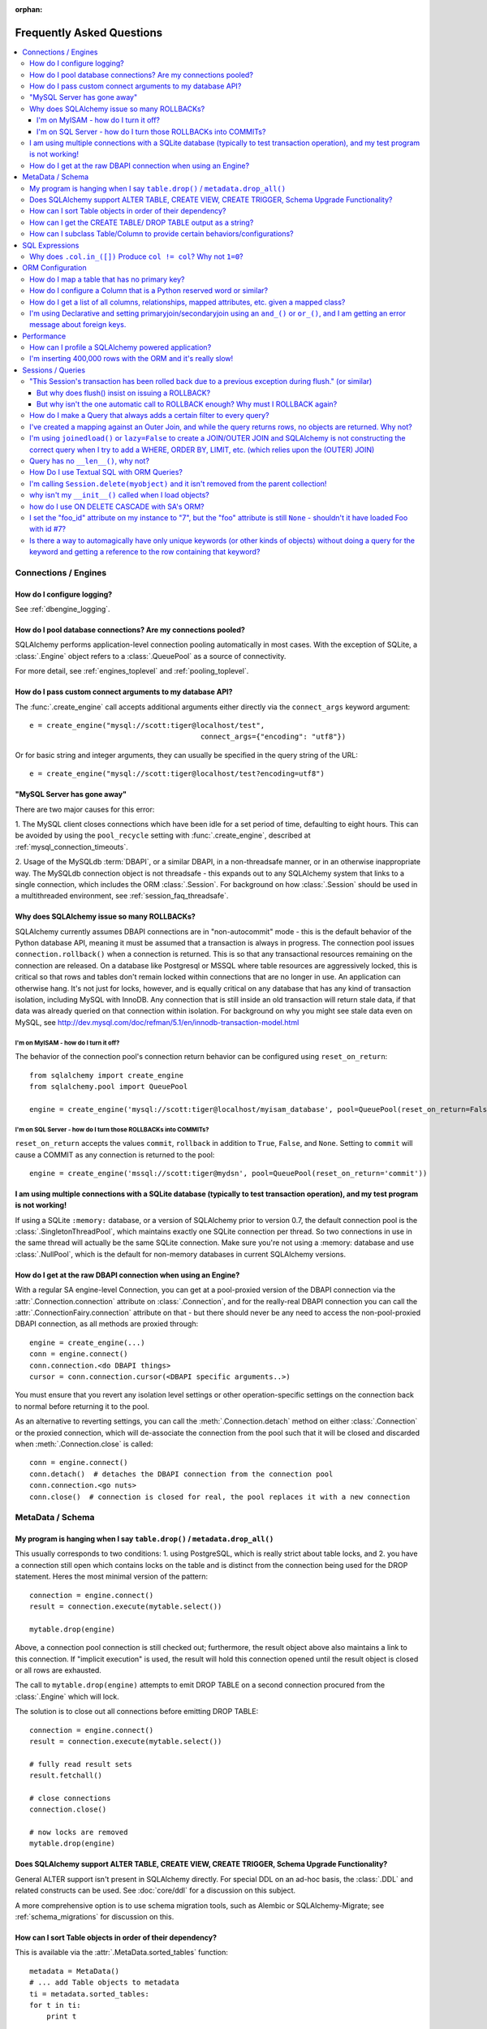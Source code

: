 :orphan:

.. _faq_toplevel:

============================
Frequently Asked Questions
============================

.. contents::
	:local:
	:class: faq
	:backlinks: none


Connections / Engines
=====================

How do I configure logging?
---------------------------

See :ref:`dbengine_logging`.

How do I pool database connections?   Are my connections pooled?
----------------------------------------------------------------

SQLAlchemy performs application-level connection pooling automatically
in most cases.  With the exception of SQLite, a :class:`.Engine` object
refers to a :class:`.QueuePool` as a source of connectivity.

For more detail, see :ref:`engines_toplevel` and :ref:`pooling_toplevel`.

How do I pass custom connect arguments to my database API?
-----------------------------------------------------------

The :func:`.create_engine` call accepts additional arguments either
directly via the ``connect_args`` keyword argument::

	e = create_engine("mysql://scott:tiger@localhost/test",
						connect_args={"encoding": "utf8"})

Or for basic string and integer arguments, they can usually be specified
in the query string of the URL::

	e = create_engine("mysql://scott:tiger@localhost/test?encoding=utf8")

.. seealso::

	:ref:`custom_dbapi_args`

"MySQL Server has gone away"
----------------------------

There are two major causes for this error:

1. The MySQL client closes connections which have been idle for a set period
of time, defaulting to eight hours.   This can be avoided by using the ``pool_recycle``
setting with :func:`.create_engine`, described at :ref:`mysql_connection_timeouts`.

2. Usage of the MySQLdb :term:`DBAPI`, or a similar DBAPI, in a non-threadsafe manner, or in an otherwise
inappropriate way.   The MySQLdb connection object is not threadsafe - this expands
out to any SQLAlchemy system that links to a single connection, which includes the ORM
:class:`.Session`.  For background
on how :class:`.Session` should be used in a multithreaded environment,
see :ref:`session_faq_threadsafe`.

Why does SQLAlchemy issue so many ROLLBACKs?
---------------------------------------------

SQLAlchemy currently assumes DBAPI connections are in "non-autocommit" mode -
this is the default behavior of the Python database API, meaning it
must be assumed that a transaction is always in progress. The
connection pool issues ``connection.rollback()`` when a connection is returned.
This is so that any transactional resources remaining on the connection are
released. On a database like Postgresql or MSSQL where table resources are
aggressively locked, this is critical so that rows and tables don't remain
locked within connections that are no longer in use. An application can
otherwise hang. It's not just for locks, however, and is equally critical on
any database that has any kind of transaction isolation, including MySQL with
InnoDB. Any connection that is still inside an old transaction will return
stale data, if that data was already queried on that connection within
isolation. For background on why you might see stale data even on MySQL, see
http://dev.mysql.com/doc/refman/5.1/en/innodb-transaction-model.html

I'm on MyISAM - how do I turn it off?
^^^^^^^^^^^^^^^^^^^^^^^^^^^^^^^^^^^^^^

The behavior of the connection pool's connection return behavior can be
configured using ``reset_on_return``::

	from sqlalchemy import create_engine
	from sqlalchemy.pool import QueuePool

	engine = create_engine('mysql://scott:tiger@localhost/myisam_database', pool=QueuePool(reset_on_return=False))

I'm on SQL Server - how do I turn those ROLLBACKs into COMMITs?
^^^^^^^^^^^^^^^^^^^^^^^^^^^^^^^^^^^^^^^^^^^^^^^^^^^^^^^^^^^^^^^^

``reset_on_return`` accepts the values ``commit``, ``rollback`` in addition
to ``True``, ``False``, and ``None``.   Setting to ``commit`` will cause
a COMMIT as any connection is returned to the pool::

	engine = create_engine('mssql://scott:tiger@mydsn', pool=QueuePool(reset_on_return='commit'))


I am using multiple connections with a SQLite database (typically to test transaction operation), and my test program is not working!
----------------------------------------------------------------------------------------------------------------------------------------------------------

If using a SQLite ``:memory:`` database, or a version of SQLAlchemy prior
to version 0.7, the default connection pool is the :class:`.SingletonThreadPool`,
which maintains exactly one SQLite connection per thread.  So two
connections in use in the same thread will actually be the same SQLite
connection.   Make sure you're not using a :memory: database and
use :class:`.NullPool`, which is the default for non-memory databases in
current SQLAlchemy versions.

.. seealso::

	:ref:`pysqlite_threading_pooling` - info on PySQLite's behavior.

How do I get at the raw DBAPI connection when using an Engine?
--------------------------------------------------------------

With a regular SA engine-level Connection, you can get at a pool-proxied
version of the DBAPI connection via the :attr:`.Connection.connection` attribute on
:class:`.Connection`, and for the really-real DBAPI connection you can call the
:attr:`.ConnectionFairy.connection` attribute on that - but there should never be any need to access
the non-pool-proxied DBAPI connection, as all methods are proxied through::

	engine = create_engine(...)
	conn = engine.connect()
	conn.connection.<do DBAPI things>
	cursor = conn.connection.cursor(<DBAPI specific arguments..>)

You must ensure that you revert any isolation level settings or other
operation-specific settings on the connection back to normal before returning
it to the pool.

As an alternative to reverting settings, you can call the :meth:`.Connection.detach` method on
either :class:`.Connection` or the proxied connection, which will de-associate
the connection from the pool such that it will be closed and discarded
when :meth:`.Connection.close` is called::

	conn = engine.connect()
	conn.detach()  # detaches the DBAPI connection from the connection pool
	conn.connection.<go nuts>
	conn.close()  # connection is closed for real, the pool replaces it with a new connection

MetaData / Schema
==================

My program is hanging when I say ``table.drop()`` / ``metadata.drop_all()``
----------------------------------------------------------------------------

This usually corresponds to two conditions: 1. using PostgreSQL, which is really
strict about table locks, and 2. you have a connection still open which
contains locks on the table and is distinct from the connection being used for
the DROP statement.  Heres the most minimal version of the pattern::

	connection = engine.connect()
	result = connection.execute(mytable.select())

	mytable.drop(engine)

Above, a connection pool connection is still checked out; furthermore, the
result object above also maintains a link to this connection.  If
"implicit execution" is used, the result will hold this connection opened until
the result object is closed or all rows are exhausted.

The call to ``mytable.drop(engine)`` attempts to emit DROP TABLE on a second
connection procured from the :class:`.Engine` which will lock.

The solution is to close out all connections before emitting DROP TABLE::

	connection = engine.connect()
	result = connection.execute(mytable.select())

	# fully read result sets
	result.fetchall()

	# close connections
	connection.close()

	# now locks are removed
	mytable.drop(engine)

Does SQLAlchemy support ALTER TABLE, CREATE VIEW, CREATE TRIGGER, Schema Upgrade Functionality?
-----------------------------------------------------------------------------------------------

General ALTER support isn't present in SQLAlchemy directly.  For special DDL
on an ad-hoc basis, the :class:`.DDL` and related constructs can be used.
See :doc:`core/ddl` for a discussion on this subject.

A more comprehensive option is to use schema migration tools, such as Alembic
or SQLAlchemy-Migrate; see :ref:`schema_migrations` for discussion on this.

How can I sort Table objects in order of their dependency?
-----------------------------------------------------------

This is available via the :attr:`.MetaData.sorted_tables` function::

	metadata = MetaData()
	# ... add Table objects to metadata
	ti = metadata.sorted_tables:
	for t in ti:
	    print t

How can I get the CREATE TABLE/ DROP TABLE output as a string?
---------------------------------------------------------------

Modern SQLAlchemy has clause constructs which represent DDL operations. These
can be rendered to strings like any other SQL expression::

	from sqlalchemy.schema import CreateTable

	print CreateTable(mytable)

To get the string specific to a certain engine::

	print CreateTable(mytable).compile(engine)

There's also a special form of :class:`.Engine` that can let you dump an entire
metadata creation sequence, using this recipe::

	def dump(sql, *multiparams, **params):
	    print sql.compile(dialect=engine.dialect)
	engine = create_engine('postgresql://', strategy='mock', executor=dump)
	metadata.create_all(engine, checkfirst=False)

The `Alembic <https://bitbucket.org/zzzeek/alembic>`_ tool also supports
an "offline" SQL generation mode that renders database migrations as SQL scripts.

How can I subclass Table/Column to provide certain behaviors/configurations?
------------------------------------------------------------------------------

:class:`.Table` and :class:`.Column` are not good targets for direct subclassing.
However, there are simple ways to get on-construction behaviors using creation
functions, and behaviors related to the linkages between schema objects such as
constraint conventions or naming conventions using attachment events.
An example of many of these
techniques can be seen at `Naming Conventions <http://www.sqlalchemy.org/trac/wiki/UsageRecipes/NamingConventions>`_.


SQL Expressions
=================

Why does ``.col.in_([])`` Produce ``col != col``? Why not ``1=0``?
-------------------------------------------------------------------

A little introduction to the issue. The IN operator in SQL, given a list of
elements to compare against a column, generally does not accept an empty list,
that is while it is valid to say::

	column IN (1, 2, 3)

it's not valid to say::

	column IN ()

SQLAlchemy's :meth:`.Operators.in_` operator, when given an empty list, produces this
expression::

	column != column

As of version 0.6, it also produces a warning stating that a less efficient
comparison operation will be rendered. This expression is the only one that is
both database agnostic and produces correct results.

For example, the naive approach of "just evaluate to false, by comparing 1=0
or 1!=1", does not handle nulls properly. An expression like::

	NOT column != column

will not return a row when "column" is null, but an expression which does not
take the column into account::

	NOT 1=0

will.

Closer to the mark is the following CASE expression::

	CASE WHEN column IS NOT NULL THEN 1=0 ELSE NULL END

We don't use this expression due to its verbosity, and its also not
typically accepted by Oracle within a WHERE clause - depending
on how you phrase it, you'll either get "ORA-00905: missing keyword" or
"ORA-00920: invalid relational operator". It's also still less efficient than
just rendering SQL without the clause altogether (or not issuing the SQL at
all, if the statement is just a simple search).

The best approach therefore is to avoid the usage of IN given an argument list
of zero length.  Instead, don't emit the Query in the first place, if no rows
should be returned.  The warning is best promoted to a full error condition
using the Python warnings filter (see http://docs.python.org/library/warnings.html).

ORM Configuration
==================

.. _faq_mapper_primary_key:

How do I map a table that has no primary key?
---------------------------------------------

The SQLAlchemy ORM, in order to map to a particular table, needs there to be
at least one column denoted as a primary key column; multiple-column,
i.e. composite, primary keys are of course entirely feasible as well.  These
columns do **not** need to be actually known to the database as primary key
columns, though it's a good idea that they are.  It's only necessary that the columns
*behave* as a primary key does, e.g. as a unique and not nullable identifier
for a row.

Most ORMs require that objects have some kind of primary key defined
because the object in memory must correspond to a uniquely identifiable
row in the database table; at the very least, this allows the
object can be targeted for UPDATE and DELETE statements which will affect only
that object's row and no other.   However, the importance of the primary key
goes far beyond that.  In SQLAlchemy, all ORM-mapped objects are at all times
linked uniquely within a :class:`.Session`
to their specific database row using a pattern called the :term:`identity map`,
a pattern that's central to the unit of work system employed by SQLAlchemy,
and is also key to the most common (and not-so-common) patterns of ORM usage.


.. note::

	It's important to note that we're only talking about the SQLAlchemy ORM; an
	application which builds on Core and deals only with :class:`.Table` objects,
	:func:`.select` constructs and the like, **does not** need any primary key
	to be present on or associated with a table in any way (though again, in SQL, all tables
	should really have some kind of primary key, lest you need to actually
	update or delete specific rows).

In almost all cases, a table does have a so-called :term:`candidate key`, which is a column or series
of columns that uniquely identify a row.  If a table truly doesn't have this, and has actual
fully duplicate rows, the table is not corresponding to `first normal form <http://en.wikipedia.org/wiki/First_normal_form>`_ and cannot be mapped.   Otherwise, whatever columns comprise the best candidate key can be
applied directly to the mapper::

	class SomeClass(Base):
		__table__ = some_table_with_no_pk
		__mapper_args__ = {
			'primary_key':[some_table_with_no_pk.c.uid, some_table_with_no_pk.c.bar]
		}

Better yet is when using fully declared table metadata, use the ``primary_key=True``
flag on those columns::

	class SomeClass(Base):
		__tablename__ = "some_table_with_no_pk"

		uid = Column(Integer, primary_key=True)
		bar = Column(String, primary_key=True)

All tables in a relational database should have primary keys.   Even a many-to-many
association table - the primary key would be the composite of the two association
columns::

	CREATE TABLE my_association (
	  user_id INTEGER REFERENCES user(id),
	  account_id INTEGER REFERENCES account(id),
	  PRIMARY KEY (user_id, account_id)
	)


How do I configure a Column that is a Python reserved word or similar?
----------------------------------------------------------------------------

Column-based attributes can be given any name desired in the mapping. See
:ref:`mapper_column_distinct_names`.

How do I get a list of all columns, relationships, mapped attributes, etc. given a mapped class?
-------------------------------------------------------------------------------------------------

This information is all available from the :class:`.Mapper` object.

To get at the :class:`.Mapper` for a particular mapped class, call the
:func:`.inspect` function on it::

	from sqlalchemy import inspect

	mapper = inspect(MyClass)

From there, all information about the class can be acquired using such methods as:

* :attr:`.Mapper.attrs` - a namespace of all mapped attributes.  The attributes
  themselves are instances of :class:`.MapperProperty`, which contain additional
  attributes that can lead to the mapped SQL expression or column, if applicable.

* :attr:`.Mapper.column_attrs` - the mapped attribute namespace
  limited to column and SQL expression attributes.   You might want to use
  :attr:`.Mapper.columns` to get at the :class:`.Column` objects directly.

* :attr:`.Mapper.relationships` - namespace of all :class:`.RelationshipProperty` attributes.

* :attr:`.Mapper.all_orm_descriptors` - namespace of all mapped attributes, plus user-defined
  attributes defined using systems such as :class:`.hybrid_property`, :class:`.AssociationProxy` and others.

* :attr:`.Mapper.columns` - A namespace of :class:`.Column` objects and other named
  SQL expressions associated with the mapping.

* :attr:`.Mapper.mapped_table` - The :class:`.Table` or other selectable to which
  this mapper is mapped.

* :attr:`.Mapper.local_table` - The :class:`.Table` that is "local" to this mapper;
  this differs from :attr:`.Mapper.mapped_table` in the case of a mapper mapped
  using inheritance to a composed selectable.

I'm using Declarative and setting primaryjoin/secondaryjoin using an ``and_()`` or ``or_()``, and I am getting an error message about foreign keys.
------------------------------------------------------------------------------------------------------------------------------------------------------------------

Are you doing this?::

	class MyClass(Base):
	    # ....

	    foo = relationship("Dest", primaryjoin=and_("MyClass.id==Dest.foo_id", "MyClass.foo==Dest.bar"))

That's an ``and_()`` of two string expressions, which SQLAlchemy cannot apply any mapping towards.  Declarative allows :func:`.relationship` arguments to be specified as strings, which are converted into expression objects using ``eval()``.   But this doesn't occur inside of an ``and_()`` expression - it's a special operation declarative applies only to the *entirety* of what's passed to primaryjoin or other arguments as a string::

	class MyClass(Base):
	    # ....

	    foo = relationship("Dest", primaryjoin="and_(MyClass.id==Dest.foo_id, MyClass.foo==Dest.bar)")

Or if the objects you need are already available, skip the strings::

	class MyClass(Base):
	    # ....

	    foo = relationship(Dest, primaryjoin=and_(MyClass.id==Dest.foo_id, MyClass.foo==Dest.bar))

The same idea applies to all the other arguments, such as ``foreign_keys``::

	# wrong !
	foo = relationship(Dest, foreign_keys=["Dest.foo_id", "Dest.bar_id"])

	# correct !
	foo = relationship(Dest, foreign_keys="[Dest.foo_id, Dest.bar_id]")

	# also correct !
	foo = relationship(Dest, foreign_keys=[Dest.foo_id, Dest.bar_id])

	# if you're using columns from the class that you're inside of, just use the column objects !
	class MyClass(Base):
	    foo_id = Column(...)
	    bar_id = Column(...)
	    # ...

	    foo = relationship(Dest, foreign_keys=[foo_id, bar_id])

Performance
===========

How can I profile a SQLAlchemy powered application?
---------------------------------------------------


Sometimes just plain SQL logging (enabled via python's logging module
or via the ``echo=True`` argument on :func:`.create_engine`) can give an
idea how long things are taking.  For example, if you log something
right after a SQL operation, you'd see something like this in your
log::

    17:37:48,325 INFO  [sqlalchemy.engine.base.Engine.0x...048c] SELECT ...
    17:37:48,326 INFO  [sqlalchemy.engine.base.Engine.0x...048c] {<params>}
    17:37:48,660 DEBUG [myapp.somemessage]

if you logged ``myapp.somemessage`` right after the operation, you know
it took 334ms to complete the SQL part of things.

Logging SQL will also illustrate if dozens/hundreds of queries are
being issued which could be better organized into much fewer queries.
When using the SQLAlchemy ORM, the "eager loading"
feature is provided to partially (:func:`.contains_eager()`) or fully
(:func:`.joinedload()`, :func:`.subqueryload()`)
automate this activity, but without
the ORM "eager loading" typically means to use joins so that results across multiple
tables can be loaded in one result set instead of multiplying numbers
of queries as more depth is added (i.e. ``r + r*r2 + r*r2*r3`` ...)

If logging reveals that individual queries are taking too long, you'd
need a breakdown of how much time was spent within the database
processing the query, sending results over the network, being handled
by the :term:`DBAPI`, and finally being received by SQLAlchemy's result set
and/or ORM layer.   Each of these stages can present their own
individual bottlenecks, depending on specifics.

For that you need to use profiling, such as cProfile or hotshot.  Here is a
decorator similar to that used by SQLAlchemy's test suite for performance
metrics::

	import cProfile as profiler
	import gc, pstats, time

	def profile(fn):
	    def wrapper(*args, **kw):
	        elapsed, stat_loader, result = _profile("foo.txt", fn, *args, **kw)
	        stats = stat_loader()
	        stats.sort_stats('cumulative')
	        stats.print_stats()
	        # uncomment this to see who's calling what
	        # stats.print_callers()
	        return result
	    return wrapper

	def _profile(filename, fn, *args, **kw):
	    load_stats = lambda: pstats.Stats(filename)
	    gc.collect()

	    began = time.time()
	    profiler.runctx('result = fn(*args, **kw)', globals(), locals(),
	                    filename=filename)
	    ended = time.time()

	    return ended - began, load_stats, locals()['result']

To profile a section of code, place it in a function with the decorator::

    @profile
    def go():
        return Session.query(FooClass).filter(FooClass.somevalue==8).all()
    myfoos = go()

The output of profiling can be used to give an idea where time is
being spent.  If for example you see all the time being spent within
``cursor.execute()``, that's the low level DBAPI call to the database,
and it means your query should be optimized, either by adding indexes
or restructuring the query and/or underlying schema.  For that task,
analysis of the query plan is warranted, using a system such as EXPLAIN,
SHOW PLAN, etc. as is provided by the database backend.

If you see many thousands of calls related to fetching rows, it may
mean your query is returning more rows than expected - a cartesian
product as a result of an incomplete join can cause this issue.   Yet
another issue is time spent within type handling - a SQLAlchemy type
such as :class:`.Unicode` will perform string encoding/decoding on bind
parameters and result columns, which may not be  needed in all cases,
and in some cases some backends might be doing work like this erroneously.
Make sure to check the :doc:`Dialect documentation <dialects/index>` for notes
on known performance issues, especially for databases like Oracle.

The output of a profile can be a little daunting but after some
practice they are very easy to read.   There was once someone on the
mailing list claiming slowness, and after having him post the results
of profile, I was able to demonstrate that the speed problems were due
to network latency - the time spent within cursor.execute() as well as
all Python methods was very fast, whereas the majority of time was
spent on socket.receive().

If you're feeling ambitious, there's also a more involved example of
SQLAlchemy profiling within the SQLAlchemy unit tests in the
``tests/aaa_profiling`` section.  Tests in this area
use decorators that assert a
maximum number of method calls being used for particular operations,
so that if something inefficient gets checked in, the tests will
reveal it (it is important to note that in cPython, function calls have
the highest overhead of any operation, and the count of calls is more
often than not nearly proportional to time spent).   Of note are the
the "zoomark" tests which use a fancy "SQL capturing" scheme which
cuts out the overhead of the DBAPI from the equation - although that
technique isn't really necessary for garden-variety profiling.

I'm inserting 400,000 rows with the ORM and it's really slow!
--------------------------------------------------------------

The SQLAlchemy ORM uses the :term:`unit of work` pattern when synchronizing
changes to the database. This pattern goes far beyond simple "inserts"
of data. It includes that attributes which are assigned on objects are
received using an attribute instrumentation system which tracks
changes on objects as they are made, includes that all rows inserted
are tracked in an identity map which has the effect that for each row
SQLAlchemy must retrieve its "last inserted id" if not already given,
and also involves that rows to be inserted are scanned and sorted for
dependencies as needed. Objects are also subject to a fair degree of
bookkeeping in order to keep all of this running, which for a very
large number of rows at once can create an inordinate amount of time
spent with large data structures, hence it's best to chunk these.

Basically, unit of work is a large degree of automation in order to
automate the task of persisting a complex object graph into a
relational database with no explicit persistence code, and this
automation has a price.

ORMs are basically not intended for high-performance bulk inserts -
this is the whole reason SQLAlchemy offers the Core in addition to the
ORM as a first-class component.

For the use case of fast bulk inserts, the
SQL generation and execution system that the ORM builds on top of
is part of the Core.  Using this system directly, we can produce an INSERT that
is competitive with using the raw database API directly.

The example below illustrates time-based tests for four different
methods of inserting rows, going from the most automated to the least.
With cPython 2.7, runtimes observed::

	classics-MacBook-Pro:sqlalchemy classic$ python test.py
	SQLAlchemy ORM: Total time for 100000 records 14.3528850079 secs
	SQLAlchemy ORM pk given: Total time for 100000 records 10.0164160728 secs
	SQLAlchemy Core: Total time for 100000 records 0.775382995605 secs
	sqlite3: Total time for 100000 records 0.676795005798 sec

We can reduce the time by a factor of three using recent versions of `Pypy <http://pypy.org/>`_::

	classics-MacBook-Pro:sqlalchemy classic$ /usr/local/src/pypy-2.1-beta2-osx64/bin/pypy test.py
	SQLAlchemy ORM: Total time for 100000 records 5.88369488716 secs
	SQLAlchemy ORM pk given: Total time for 100000 records 3.52294301987 secs
	SQLAlchemy Core: Total time for 100000 records 0.613556146622 secs
	sqlite3: Total time for 100000 records 0.442467927933 sec

Script::

	import time
	import sqlite3

	from sqlalchemy.ext.declarative import declarative_base
	from sqlalchemy import Column, Integer, String,  create_engine
	from sqlalchemy.orm import scoped_session, sessionmaker

	Base = declarative_base()
	DBSession = scoped_session(sessionmaker())
	engine = None

	class Customer(Base):
	    __tablename__ = "customer"
	    id = Column(Integer, primary_key=True)
	    name = Column(String(255))

	def init_sqlalchemy(dbname='sqlite:///sqlalchemy.db'):
	    global engine
	    engine = create_engine(dbname, echo=False)
	    DBSession.remove()
	    DBSession.configure(bind=engine, autoflush=False, expire_on_commit=False)
	    Base.metadata.drop_all(engine)
	    Base.metadata.create_all(engine)

	def test_sqlalchemy_orm(n=100000):
	    init_sqlalchemy()
	    t0 = time.time()
	    for i in range(n):
	        customer = Customer()
	        customer.name = 'NAME ' + str(i)
	        DBSession.add(customer)
	        if i % 1000 == 0:
	            DBSession.flush()
	    DBSession.commit()
	    print("SQLAlchemy ORM: Total time for " + str(n) +
	                " records " + str(time.time() - t0) + " secs")

	def test_sqlalchemy_orm_pk_given(n=100000):
	    init_sqlalchemy()
	    t0 = time.time()
	    for i in range(n):
	        customer = Customer(id=i+1, name="NAME " + str(i))
	        DBSession.add(customer)
	        if i % 1000 == 0:
	            DBSession.flush()
	    DBSession.commit()
	    print("SQLAlchemy ORM pk given: Total time for " + str(n) +
	        " records " + str(time.time() - t0) + " secs")

	def test_sqlalchemy_core(n=100000):
	    init_sqlalchemy()
	    t0 = time.time()
	    engine.execute(
	        Customer.__table__.insert(),
	        [{"name": 'NAME ' + str(i)} for i in range(n)]
	    )
	    print("SQLAlchemy Core: Total time for " + str(n) +
	        " records " + str(time.time() - t0) + " secs")

	def init_sqlite3(dbname):
	    conn = sqlite3.connect(dbname)
	    c = conn.cursor()
	    c.execute("DROP TABLE IF EXISTS customer")
	    c.execute("CREATE TABLE customer (id INTEGER NOT NULL, "
	                                "name VARCHAR(255), PRIMARY KEY(id))")
	    conn.commit()
	    return conn

	def test_sqlite3(n=100000, dbname='sqlite3.db'):
	    conn = init_sqlite3(dbname)
	    c = conn.cursor()
	    t0 = time.time()
	    for i in range(n):
	        row = ('NAME ' + str(i),)
	        c.execute("INSERT INTO customer (name) VALUES (?)", row)
	    conn.commit()
	    print("sqlite3: Total time for " + str(n) +
	        " records " + str(time.time() - t0) + " sec")

	if __name__ == '__main__':
	    test_sqlalchemy_orm(100000)
	    test_sqlalchemy_orm_pk_given(100000)
	    test_sqlalchemy_core(100000)
	    test_sqlite3(100000)



Sessions / Queries
===================


"This Session's transaction has been rolled back due to a previous exception during flush." (or similar)
---------------------------------------------------------------------------------------------------------

This is an error that occurs when a :meth:`.Session.flush` raises an exception, rolls back
the transaction, but further commands upon the `Session` are called without an
explicit call to :meth:`.Session.rollback` or :meth:`.Session.close`.

It usually corresponds to an application that catches an exception
upon :meth:`.Session.flush` or :meth:`.Session.commit` and
does not properly handle the exception.    For example::

	from sqlalchemy import create_engine, Column, Integer
	from sqlalchemy.orm import sessionmaker
	from sqlalchemy.ext.declarative import declarative_base

	Base = declarative_base(create_engine('sqlite://'))

	class Foo(Base):
	    __tablename__ = 'foo'
	    id = Column(Integer, primary_key=True)

	Base.metadata.create_all()

	session = sessionmaker()()

	# constraint violation
	session.add_all([Foo(id=1), Foo(id=1)])

	try:
	    session.commit()
	except:
	    # ignore error
	    pass

	# continue using session without rolling back
	session.commit()


The usage of the :class:`.Session` should fit within a structure similar to this::

	try:
	    <use session>
	    session.commit()
	except:
	   session.rollback()
	   raise
	finally:
	   session.close()  # optional, depends on use case

Many things can cause a failure within the try/except besides flushes. You
should always have some kind of "framing" of your session operations so that
connection and transaction resources have a definitive boundary, otherwise
your application doesn't really have its usage of resources under control.
This is not to say that you need to put try/except blocks all throughout your
application - on the contrary, this would be a terrible idea.  You should
architect your application such that there is one (or few) point(s) of
"framing" around session operations.

For a detailed discussion on how to organize usage of the :class:`.Session`,
please see :ref:`session_faq_whentocreate`.

But why does flush() insist on issuing a ROLLBACK?
^^^^^^^^^^^^^^^^^^^^^^^^^^^^^^^^^^^^^^^^^^^^^^^^^^^

It would be great if :meth:`.Session.flush` could partially complete and then not roll
back, however this is beyond its current capabilities since its internal
bookkeeping would have to be modified such that it can be halted at any time
and be exactly consistent with what's been flushed to the database. While this
is theoretically possible, the usefulness of the enhancement is greatly
decreased by the fact that many database operations require a ROLLBACK in any
case. Postgres in particular has operations which, once failed, the
transaction is not allowed to continue::

	test=> create table foo(id integer primary key);
	NOTICE:  CREATE TABLE / PRIMARY KEY will create implicit index "foo_pkey" for table "foo"
	CREATE TABLE
	test=> begin;
	BEGIN
	test=> insert into foo values(1);
	INSERT 0 1
	test=> commit;
	COMMIT
	test=> begin;
	BEGIN
	test=> insert into foo values(1);
	ERROR:  duplicate key value violates unique constraint "foo_pkey"
	test=> insert into foo values(2);
	ERROR:  current transaction is aborted, commands ignored until end of transaction block

What SQLAlchemy offers that solves both issues is support of SAVEPOINT, via
:meth:`.Session.begin_nested`. Using :meth:`.Session.begin_nested`, you can frame an operation that may
potentially fail within a transaction, and then "roll back" to the point
before its failure while maintaining the enclosing transaction.

But why isn't the one automatic call to ROLLBACK enough?  Why must I ROLLBACK again?
^^^^^^^^^^^^^^^^^^^^^^^^^^^^^^^^^^^^^^^^^^^^^^^^^^^^^^^^^^^^^^^^^^^^^^^^^^^^^^^^^^^^^

This is again a matter of the :class:`.Session` providing a consistent interface and
refusing to guess about what context its being used. For example, the
:class:`.Session` supports "framing" above within multiple levels. Such as, suppose
you had a decorator ``@with_session()``, which did this::

	def with_session(fn):
	   def go(*args, **kw):
	       session.begin(subtransactions=True)
	       try:
	           ret = fn(*args, **kw)
	           session.commit()
	           return ret
	       except:
	           session.rollback()
	           raise
	   return go

The above decorator begins a transaction if one does not exist already, and
then commits it, if it were the creator. The "subtransactions" flag means that
if :meth:`.Session.begin` were already called by an enclosing function, nothing happens
except a counter is incremented - this counter is decremented when :meth:`.Session.commit`
is called and only when it goes back to zero does the actual COMMIT happen. It
allows this usage pattern::

	@with_session
	def one():
	   # do stuff
	   two()


	@with_session
	def two():
	   # etc.

	one()

	two()

``one()`` can call ``two()``, or ``two()`` can be called by itself, and the
``@with_session`` decorator ensures the appropriate "framing" - the transaction
boundaries stay on the outermost call level. As you can see, if ``two()`` calls
``flush()`` which throws an exception and then issues a ``rollback()``, there will
*always* be a second ``rollback()`` performed by the decorator, and possibly a
third corresponding to two levels of decorator. If the ``flush()`` pushed the
``rollback()`` all the way out to the top of the stack, and then we said that
all remaining ``rollback()`` calls are moot, there is some silent behavior going
on there. A poorly written enclosing method might suppress the exception, and
then call ``commit()`` assuming nothing is wrong, and then you have a silent
failure condition. The main reason people get this error in fact is because
they didn't write clean "framing" code and they would have had other problems
down the road.

If you think the above use case is a little exotic, the same kind of thing
comes into play if you want to SAVEPOINT- you might call ``begin_nested()``
several times, and the ``commit()``/``rollback()`` calls each resolve the most
recent ``begin_nested()``. The meaning of ``rollback()`` or ``commit()`` is
dependent upon which enclosing block it is called, and you might have any
sequence of ``rollback()``/``commit()`` in any order, and its the level of nesting
that determines their behavior.

In both of the above cases, if ``flush()`` broke the nesting of transaction
blocks, the behavior is, depending on scenario, anywhere from "magic" to
silent failure to blatant interruption of code flow.

``flush()`` makes its own "subtransaction", so that a transaction is started up
regardless of the external transactional state, and when complete it calls
``commit()``, or ``rollback()`` upon failure - but that ``rollback()`` corresponds
to its own subtransaction - it doesn't want to guess how you'd like to handle
the external "framing" of the transaction, which could be nested many levels
with any combination of subtransactions and real SAVEPOINTs. The job of
starting/ending the "frame" is kept consistently with the code external to the
``flush()``, and we made a decision that this was the most consistent approach.



How do I make a Query that always adds a certain filter to every query?
------------------------------------------------------------------------------------------------

See the recipe at `PreFilteredQuery <http://www.sqlalchemy.org/trac/wiki/UsageRecipes/PreFilteredQuery>`_.

I've created a mapping against an Outer Join, and while the query returns rows, no objects are returned.  Why not?
------------------------------------------------------------------------------------------------------------------

Rows returned by an outer join may contain NULL for part of the primary key,
as the primary key is the composite of both tables.  The :class:`.Query` object ignores incoming rows
that don't have an acceptable primary key.   Based on the setting of the ``allow_partial_pks``
flag on :func:`.mapper`, a primary key is accepted if the value has at least one non-NULL
value, or alternatively if the value has no NULL values.  See ``allow_partial_pks``
at :func:`.mapper`.


I'm using ``joinedload()`` or ``lazy=False`` to create a JOIN/OUTER JOIN and SQLAlchemy is not constructing the correct query when I try to add a WHERE, ORDER BY, LIMIT, etc. (which relies upon the (OUTER) JOIN)
-----------------------------------------------------------------------------------------------------------------------------------------------------------------------------------------------------------------------

The joins generated by joined eager loading are only used to fully load related
collections, and are designed to have no impact on the primary results of the query.
Since they are anonymously aliased, they cannot be referenced directly.

For detail on this beahvior, see :doc:`orm/loading`.

Query has no ``__len__()``, why not?
------------------------------------

The Python ``__len__()`` magic method applied to an object allows the ``len()``
builtin to be used to determine the length of the collection. It's intuitive
that a SQL query object would link ``__len__()`` to the :meth:`.Query.count`
method, which emits a `SELECT COUNT`. The reason this is not possible is
because evaluating the query as a list would incur two SQL calls instead of
one::

	class Iterates(object):
	    def __len__(self):
	        print "LEN!"
	        return 5

	    def __iter__(self):
	        print "ITER!"
	        return iter([1, 2, 3, 4, 5])

	list(Iterates())

output::

	ITER!
	LEN!

How Do I use Textual SQL with ORM Queries?
-------------------------------------------

See:

* :ref:`orm_tutorial_literal_sql` - Ad-hoc textual blocks with :class:`.Query`

* :ref:`session_sql_expressions` - Using :class:`.Session` with textual SQL directly.

I'm calling ``Session.delete(myobject)`` and it isn't removed from the parent collection!
------------------------------------------------------------------------------------------

See :ref:`session_deleting_from_collections` for a description of this behavior.

why isn't my ``__init__()`` called when I load objects?
-------------------------------------------------------

See :ref:`mapping_constructors` for a description of this behavior.

how do I use ON DELETE CASCADE with SA's ORM?
----------------------------------------------

SQLAlchemy will always issue UPDATE or DELETE statements for dependent
rows which are currently loaded in the :class:`.Session`.  For rows which
are not loaded, it will by default issue SELECT statements to load
those rows and udpate/delete those as well; in other words it assumes
there is no ON DELETE CASCADE configured.
To configure SQLAlchemy to cooperate with ON DELETE CASCADE, see
:ref:`passive_deletes`.

I set the "foo_id" attribute on my instance to "7", but the "foo" attribute is still ``None`` - shouldn't it have loaded Foo with id #7?
----------------------------------------------------------------------------------------------------------------------------------------------------

The ORM is not constructed in such a way as to support
immediate population of relationships driven from foreign
key attribute changes - instead, it is designed to work the
other way around - foreign key attributes are handled by the
ORM behind the scenes, the end user sets up object
relationships naturally. Therefore, the recommended way to
set ``o.foo`` is to do just that - set it!::

	foo = Session.query(Foo).get(7)
	o.foo = foo
	Session.commit()

Manipulation of foreign key attributes is of course entirely legal.  However,
setting a foreign-key attribute to a new value currently does not trigger
an "expire" event of the :func:`.relationship` in which it's involved.  This means
that for the following sequence::

	o = Session.query(SomeClass).first()
	assert o.foo is None  # accessing an un-set attribute sets it to None
	o.foo_id = 7

``o.foo`` is initialized to ``None`` when we first accessed it.  Setting
``o.foo_id = 7`` will have the value of "7" as pending, but no flush
has occurred - so ``o.foo`` is still ``None``::

	# attribute is already set to None, has not been
	# reconciled with o.foo_id = 7 yet
	assert o.foo is None

For ``o.foo`` to load based on the foreign key mutation is usually achieved
naturally after the commit, which both flushes the new foreign key value
and expires all state::

	Session.commit()  # expires all attributes

	foo_7 = Session.query(Foo).get(7)

	assert o.foo is foo_7  # o.foo lazyloads on access

A more minimal operation is to expire the attribute individually - this can
be performed for any :term:`persistent` object using :meth:`.Session.expire`::

	o = Session.query(SomeClass).first()
	o.foo_id = 7
	Session.expire(o, ['foo'])  # object must be persistent for this

	foo_7 = Session.query(Foo).get(7)

	assert o.foo is foo_7  # o.foo lazyloads on access

Note that if the object is not persistent but present in the :class:`.Session`,
it's known as :term:`pending`.   This means the row for the object has not been
INSERTed into the database yet.  For such an object, setting ``foo_id`` does not
have meaning until the row is inserted; otherwise there is no row yet::

	new_obj = SomeClass()
	new_obj.foo_id = 7

	Session.add(new_obj)

	# accessing an un-set attribute sets it to None
	assert new_obj.foo is None

	Session.flush()  # emits INSERT

	# expire this because we already set .foo to None
	Session.expire(o, ['foo'])

	assert new_obj.foo is foo_7  # now it loads


.. topic:: Attribute loading for non-persistent objects

	One variant on the "pending" behavior above is if we use the flag
	``load_on_pending`` on :func:`.relationship`.   When this flag is set, the
	lazy loader will emit for ``new_obj.foo`` before the INSERT proceeds; another
	variant of this is to use the :meth:`.Session.enable_relationship_loading`
	method, which can "attach" an object to a :class:`.Session` in such a way that
	many-to-one relationships load as according to foreign key attributes
	regardless of the object being in any particular state.
	Both techniques are **not recommended for general use**; they were added to suit
	specific programming scenarios encountered by users which involve the repurposing
	of the ORM's usual object states.

The recipe `ExpireRelationshipOnFKChange <http://www.sqlalchemy.org/trac/wiki/UsageRecipes/ExpireRelationshipOnFKChange>`_ features an example using SQLAlchemy events
in order to coordinate the setting of foreign key attributes with many-to-one
relationships.

Is there a way to automagically have only unique keywords (or other kinds of objects) without doing a query for the keyword and getting a reference to the row containing that keyword?
---------------------------------------------------------------------------------------------------------------------------------------------------------------------------------------------------------------

When people read the many-to-many example in the docs, they get hit with the
fact that if you create the same ``Keyword`` twice, it gets put in the DB twice.
Which is somewhat inconvenient.

This `UniqueObject <http://www.sqlalchemy.org/trac/wiki/UsageRecipes/UniqueObject>`_ recipe was created to address this issue.


